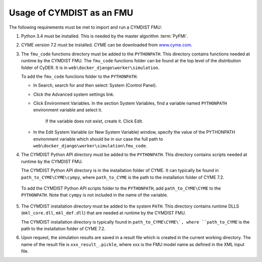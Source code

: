 .. highlight:: rest

.. _usage:

Usage of CYMDIST as an FMU
=============================

The following requirements must be met to import and run a CYMDIST FMU:

1. Python 3.4 must be installed. This is needed by the master algorithm :term:`PyFMI`.

2. CYME version 7.2 must be installed. CYME can be downloaded from `www.cyme.com <https://www.cyme.com>`_.

3. The ``fmu_code`` functions directory must be added to the ``PYTHONPATH``.  
   This directory contains functions needed at runtime by the CYMDIST FMU.
   The ``fmu_code`` functions folder can be found at the top level of
   the distribution folder of CyDER. It is in ``web\docker_django\worker\simulation``. 

   To add the ``fmu_code`` functions folder to the ``PYTHONPATH``:

   - In Search, search for and then select: System (Control Panel).
     
   - Click the Advanced system settings link.
     
   - Click Environment Variables. In the section System Variables, 
     find a variable named ``PYTHONPATH`` environment variable and select it. 
	 If the variable does not exist, create it. Click Edit. 
     
   - In the Edit System Variable (or New System Variable) window, 
     specify the value of the PYTHONPATH environment variable 
     which should be in our case the full path to
     ``web\docker_django\worker\simulation\fmu_code``. 

4. The CYMDIST Python API directory must be added to the ``PYTHONPATH``. 
   This directory contains scripts needed at runtime by the CYMDIST FMU. 

   The CYMDIST Python API directory is in the installation folder of CYME. 
   It can typically be found in ``path_to_CYME\CYME\cympy``, where ``path_to_CYME`` 
   is the path to the installation folder of CYME 7.2.

 To add the CYMDIST Python API scripts folder to the ``PYTHONPATH``, 
 add ``path_to_CYME\CYME`` to the ``PYTHONPATH``.
 Note that ``cympy`` is not included in the name of the variable.   

5. The CYMDIST installation directory must be added to the system ``PATH``. 
   This directory contains runtime DLLS (``mkl_core.dll``, ``mkl_def.dll``) 
   that are needed at runtime by the CYMDIST FMU. 

   The CYMDIST installation directory is typically found in ``path_to_CYME\CYME\`, 
   where ``path_to_CYME`` is the path to the installation folder of CYME 7.2.

6. Upon request, the simulation results are saved in a result file which 
   is created in the current working directory. 
   The name of the result file is ``xxx_result_.pickle``, where xxx 
   is the FMU model name as defined in the XML input file.






